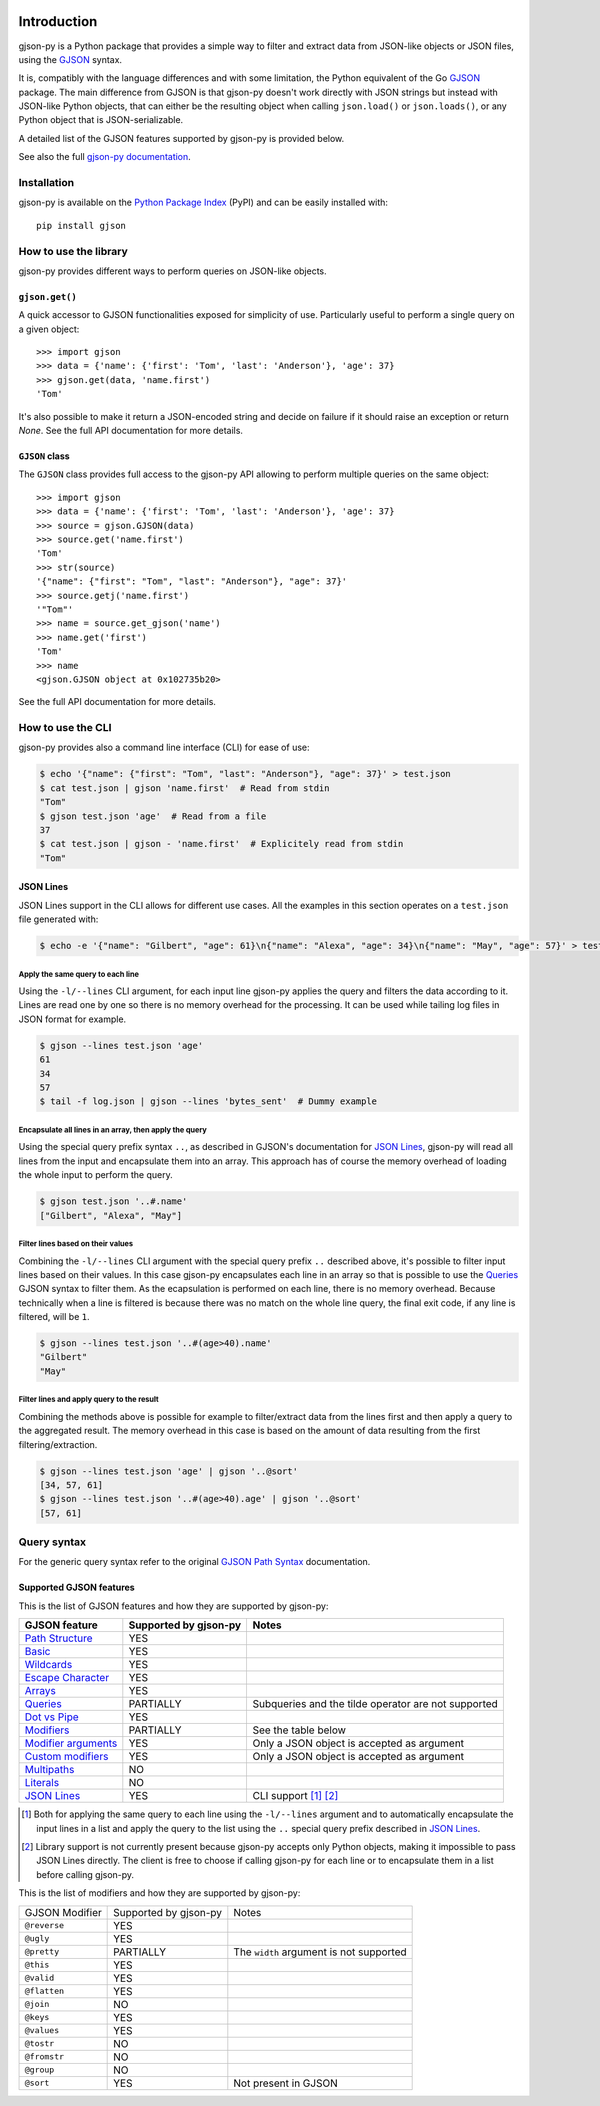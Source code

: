 .. image:: https://github.com/volans-/gjson-py/actions/workflows/run-tox.yaml/badge.svg
   :alt: CI results
   :target: https://github.com/volans-/gjson-py/actions/workflows/run-tox.yaml

Introduction
============

gjson-py is a Python package that provides a simple way to filter and extract data from JSON-like objects or JSON
files, using the `GJSON`_ syntax.

It is, compatibly with the language differences and with some limitation, the Python equivalent of the Go
`GJSON`_ package.
The main difference from GJSON is that gjson-py doesn't work directly with JSON strings but instead with
JSON-like Python objects, that can either be the resulting object when calling ``json.load()`` or ``json.loads()``,
or any Python object that is JSON-serializable.

A detailed list of the GJSON features supported by gjson-py is provided below.

See also the full `gjson-py documentation`_.

Installation
------------

gjson-py is available on the `Python Package Index`_ (PyPI) and can be easily installed with::

    pip install gjson

How to use the library
----------------------

gjson-py provides different ways to perform queries on JSON-like objects.

``gjson.get()``
^^^^^^^^^^^^^^^

A quick accessor to GJSON functionalities exposed for simplicity of use. Particularly useful to perform a single
query on a given object::

    >>> import gjson
    >>> data = {'name': {'first': 'Tom', 'last': 'Anderson'}, 'age': 37}
    >>> gjson.get(data, 'name.first')
    'Tom'

It's also possible to make it return a JSON-encoded string and decide on failure if it should raise an exception
or return `None`. See the full API documentation for more details.

``GJSON`` class
^^^^^^^^^^^^^^^

The ``GJSON`` class provides full access to the gjson-py API allowing to perform multiple queries on the same object::

    >>> import gjson
    >>> data = {'name': {'first': 'Tom', 'last': 'Anderson'}, 'age': 37}
    >>> source = gjson.GJSON(data)
    >>> source.get('name.first')
    'Tom'
    >>> str(source)
    '{"name": {"first": "Tom", "last": "Anderson"}, "age": 37}'
    >>> source.getj('name.first')
    '"Tom"'
    >>> name = source.get_gjson('name')
    >>> name.get('first')
    'Tom'
    >>> name
    <gjson.GJSON object at 0x102735b20>

See the full API documentation for more details.

How to use the CLI
------------------

gjson-py provides also a command line interface (CLI) for ease of use:

.. code-block:: console

    $ echo '{"name": {"first": "Tom", "last": "Anderson"}, "age": 37}' > test.json
    $ cat test.json | gjson 'name.first'  # Read from stdin
    "Tom"
    $ gjson test.json 'age'  # Read from a file
    37
    $ cat test.json | gjson - 'name.first'  # Explicitely read from stdin
    "Tom"

JSON Lines
^^^^^^^^^^

JSON Lines support in the CLI allows for different use cases. All the examples in this section operates on a
``test.json`` file generated with:

.. code-block:: console

    $ echo -e '{"name": "Gilbert", "age": 61}\n{"name": "Alexa", "age": 34}\n{"name": "May", "age": 57}' > test.json

Apply the same query to each line
"""""""""""""""""""""""""""""""""

Using the ``-l/--lines`` CLI argument, for each input line gjson-py applies the query and filters the data according
to it. Lines are read one by one so there is no memory overhead for the processing. It can be used while tailing log
files in JSON format for example.


.. code-block:: console

    $ gjson --lines test.json 'age'
    61
    34
    57
    $ tail -f log.json | gjson --lines 'bytes_sent'  # Dummy example

Encapsulate all lines in an array, then apply the query
"""""""""""""""""""""""""""""""""""""""""""""""""""""""

Using the special query prefix syntax ``..``, as described in GJSON's documentation for `JSON Lines`_, gjson-py will
read all lines from the input and encapsulate them into an array. This approach has of course the memory overhead of
loading the whole input to perform the query.

.. code-block:: console

    $ gjson test.json '..#.name'
    ["Gilbert", "Alexa", "May"]

Filter lines based on their values
""""""""""""""""""""""""""""""""""

Combining the ``-l/--lines`` CLI argument with the special query prefix ``..`` described above, it's possible to filter
input lines based on their values. In this case gjson-py encapsulates each line in an array so that is possible to use
the `Queries`_ GJSON syntax to filter them. As the ecapsulation is performed on each line, there is no memory overhead.
Because technically when a line is filtered is because there was no match on the whole line query, the final exit code,
if any line is filtered, will be ``1``.

.. code-block:: console

    $ gjson --lines test.json '..#(age>40).name'
    "Gilbert"
    "May"

Filter lines and apply query to the result
""""""""""""""""""""""""""""""""""""""""""

Combining the methods above is possible for example to filter/extract data from the lines first and then apply a query
to the aggregated result. The memory overhead in this case is based on the amount of data resulting from the first
filtering/extraction.

.. code-block:: console

    $ gjson --lines test.json 'age' | gjson '..@sort'
    [34, 57, 61]
    $ gjson --lines test.json '..#(age>40).age' | gjson '..@sort'
    [57, 61]

Query syntax
------------

For the generic query syntax refer to the original `GJSON Path Syntax`_ documentation.

Supported GJSON features
^^^^^^^^^^^^^^^^^^^^^^^^

This is the list of GJSON features and how they are supported by gjson-py:


+------------------------+------------------------+-----------------------------------------------------+
| GJSON feature          | Supported by gjson-py  | Notes                                               |
+========================+========================+=====================================================+
| `Path Structure`_      | YES                    |                                                     |
+------------------------+------------------------+-----------------------------------------------------+
| `Basic`_               | YES                    |                                                     |
+------------------------+------------------------+-----------------------------------------------------+
| `Wildcards`_           | YES                    |                                                     |
+------------------------+------------------------+-----------------------------------------------------+
| `Escape Character`_    | YES                    |                                                     |
+------------------------+------------------------+-----------------------------------------------------+
| `Arrays`_              | YES                    |                                                     |
+------------------------+------------------------+-----------------------------------------------------+
| `Queries`_             | PARTIALLY              | Subqueries and the tilde operator are not supported |
+------------------------+------------------------+-----------------------------------------------------+
| `Dot vs Pipe`_         | YES                    |                                                     |
+------------------------+------------------------+-----------------------------------------------------+
| `Modifiers`_           | PARTIALLY              | See the table below                                 |
+------------------------+------------------------+-----------------------------------------------------+
| `Modifier arguments`_  | YES                    | Only a JSON object is accepted as argument          |
+------------------------+------------------------+-----------------------------------------------------+
| `Custom modifiers`_    | YES                    | Only a JSON object is accepted as argument          |
+------------------------+------------------------+-----------------------------------------------------+
| `Multipaths`_          | NO                     |                                                     |
+------------------------+------------------------+-----------------------------------------------------+
| `Literals`_            | NO                     |                                                     |
+------------------------+------------------------+-----------------------------------------------------+
| `JSON Lines`_          | YES                    | CLI support [#]_ [#]_                               |
+------------------------+------------------------+-----------------------------------------------------+

.. [#] Both for applying the same query to each line using the ``-l/--lines`` argument and to automatically encapsulate
   the input lines in a list and apply the query to the list using the ``..`` special query prefix described in
   `JSON Lines`_.
.. [#] Library support is not currently present because gjson-py accepts only Python objects, making it impossible to
   pass JSON Lines directly. The client is free to choose if calling gjson-py for each line or to encapsulate them in
   a list before calling gjson-py.

This is the list of modifiers and how they are supported by gjson-py:

+----------------+-----------------------+-----------------------------------------+
| GJSON Modifier | Supported by gjson-py | Notes                                   |
+----------------+-----------------------+-----------------------------------------+
| ``@reverse``   | YES                   |                                         |
+----------------+-----------------------+-----------------------------------------+
| ``@ugly``      | YES                   |                                         |
+----------------+-----------------------+-----------------------------------------+
| ``@pretty``    | PARTIALLY             | The ``width`` argument is not supported |
+----------------+-----------------------+-----------------------------------------+
| ``@this``      | YES                   |                                         |
+----------------+-----------------------+-----------------------------------------+
| ``@valid``     | YES                   |                                         |
+----------------+-----------------------+-----------------------------------------+
| ``@flatten``   | YES                   |                                         |
+----------------+-----------------------+-----------------------------------------+
| ``@join``      | NO                    |                                         |
+----------------+-----------------------+-----------------------------------------+
| ``@keys``      | YES                   |                                         |
+----------------+-----------------------+-----------------------------------------+
| ``@values``    | YES                   |                                         |
+----------------+-----------------------+-----------------------------------------+
| ``@tostr``     | NO                    |                                         |
+----------------+-----------------------+-----------------------------------------+
| ``@fromstr``   | NO                    |                                         |
+----------------+-----------------------+-----------------------------------------+
| ``@group``     | NO                    |                                         |
+----------------+-----------------------+-----------------------------------------+
| ``@sort``      | YES                   | Not present in GJSON                    |
+----------------+-----------------------+-----------------------------------------+

.. _`GJSON`: https://github.com/tidwall/gjson
.. _`Python Package Index`: https://pypi.org/project/gjson/
.. _`GJSON Path Syntax`: https://github.com/tidwall/gjson/blob/master/SYNTAX.md
.. _`gjson-py documentation`: https://volans-.github.io/gjson-py/index.html

.. _`Path Structure`: https://github.com/tidwall/gjson/blob/master/SYNTAX.md#path-structure
.. _`Basic`: https://github.com/tidwall/gjson/blob/master/SYNTAX.md#basic
.. _`Wildcards`: https://github.com/tidwall/gjson/blob/master/SYNTAX.md#wildcards
.. _`Escape Character`: https://github.com/tidwall/gjson/blob/master/SYNTAX.md#escape-character
.. _`Arrays`: https://github.com/tidwall/gjson/blob/master/SYNTAX.md#arrays
.. _`Queries`: https://github.com/tidwall/gjson/blob/master/SYNTAX.md#queries
.. _`Dot vs Pipe`: https://github.com/tidwall/gjson/blob/master/SYNTAX.md#dot-vs-pipe
.. _`Modifiers`: https://github.com/tidwall/gjson/blob/master/SYNTAX.md#modifiers
.. _`Modifier arguments`: https://github.com/tidwall/gjson/blob/master/SYNTAX.md#modifiers
.. _`Custom modifiers`: https://github.com/tidwall/gjson/blob/master/SYNTAX.md#custom-modifiers
.. _`Multipaths`: https://github.com/tidwall/gjson/blob/master/SYNTAX.md#multipaths
.. _`Literals`: https://github.com/tidwall/gjson/blob/master/SYNTAX.md#literals
.. _`JSON Lines`: https://github.com/tidwall/gjson#json-lines
